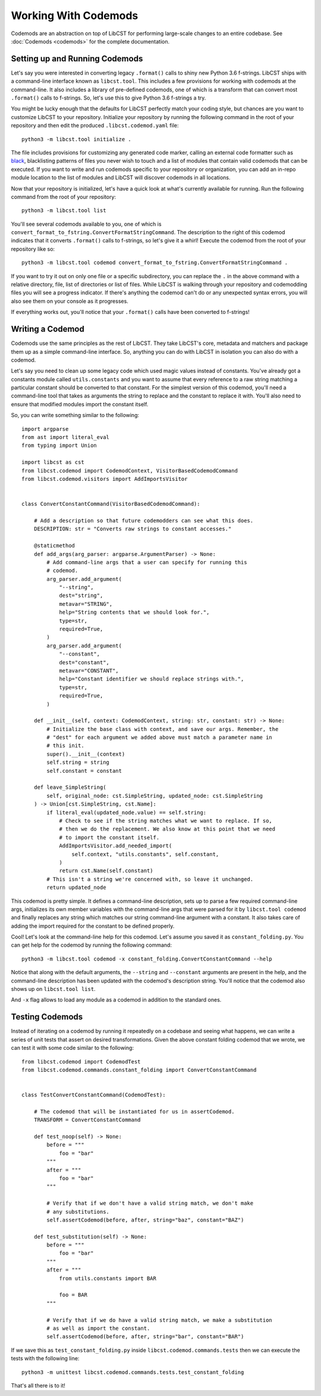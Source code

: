 =====================
Working With Codemods
=====================

Codemods are an abstraction on top of LibCST for performing large-scale changes
to an entire codebase. See :doc:`Codemods <codemods>` for the complete
documentation.

-------------------------------
Setting up and Running Codemods
-------------------------------

Let's say you were interested in converting legacy ``.format()`` calls to shiny new
Python 3.6 f-strings. LibCST ships with a command-line interface known as
``libcst.tool``. This includes a few provisions for working with codemods at the
command-line. It also includes a library of pre-defined codemods, one of which is
a transform that can convert most ``.format()`` calls to f-strings. So, let's use this
to give Python 3.6 f-strings a try.


You might be lucky enough that the defaults for LibCST perfectly match your coding
style, but chances are you want to customize LibCST to your repository. Initialize
your repository by running the following command in the root of your repository and
then edit the produced ``.libcst.codemod.yaml`` file::

    python3 -m libcst.tool initialize .

The file includes provisions for customizing any generated code marker, calling an
external code formatter such as `black <https://pypi.org/project/black/>`_, blacklisting
patterns of files you never wish to touch and a list of modules that contain valid
codemods that can be executed. If you want to write and run codemods specific to your
repository or organization, you can add an in-repo module location to the list of
modules and LibCST will discover codemods in all locations.

Now that your repository is initialized, let's have a quick look at what's currently
available for running. Run the following command from the root of your repository::

    python3 -m libcst.tool list

You'll see several codemods available to you, one of which is
``convert_format_to_fstring.ConvertFormatStringCommand``. The description to the right
of this codemod indicates that it converts ``.format()`` calls to f-strings, so let's
give it a whirl! Execute the codemod from the root of your repository like so::

    python3 -m libcst.tool codemod convert_format_to_fstring.ConvertFormatStringCommand .

If you want to try it out on only one file or a specific subdirectory, you can replace
the ``.`` in the above command with a relative directory, file, list of directories or
list of files. While LibCST is walking through your repository and codemodding files
you will see a progress indicator. If there's anything the codemod can't do or any
unexpected syntax errors, you will also see them on your console as it progresses.

If everything works out, you'll notice that your ``.format()`` calls have been
converted to f-strings!

-----------------
Writing a Codemod
-----------------

Codemods use the same principles as the rest of LibCST. They take LibCST's core,
metadata and matchers and package them up as a simple command-line interface. So,
anything you can do with LibCST in isolation you can also do with a codemod.

Let's say you need to clean up some legacy code which used magic values instead
of constants. You've already got a constants module called ``utils.constants``
and you want to assume that every reference to a raw string matching a particular
constant should be converted to that constant. For the simplest version of this
codemod, you'll need a command-line tool that takes as arguments the string to
replace and the constant to replace it with. You'll also need to ensure that
modified modules import the constant itself.

So, you can write something similar to the following::

    import argparse
    from ast import literal_eval
    from typing import Union

    import libcst as cst
    from libcst.codemod import CodemodContext, VisitorBasedCodemodCommand
    from libcst.codemod.visitors import AddImportsVisitor


    class ConvertConstantCommand(VisitorBasedCodemodCommand):

        # Add a description so that future codemodders can see what this does.
        DESCRIPTION: str = "Converts raw strings to constant accesses."

        @staticmethod
        def add_args(arg_parser: argparse.ArgumentParser) -> None:
            # Add command-line args that a user can specify for running this
            # codemod.
            arg_parser.add_argument(
                "--string",
                dest="string",
                metavar="STRING",
                help="String contents that we should look for.",
                type=str,
                required=True,
            )
            arg_parser.add_argument(
                "--constant",
                dest="constant",
                metavar="CONSTANT",
                help="Constant identifier we should replace strings with.",
                type=str,
                required=True,
            )

        def __init__(self, context: CodemodContext, string: str, constant: str) -> None:
            # Initialize the base class with context, and save our args. Remember, the
            # "dest" for each argument we added above must match a parameter name in
            # this init.
            super().__init__(context)
            self.string = string
            self.constant = constant

        def leave_SimpleString(
            self, original_node: cst.SimpleString, updated_node: cst.SimpleString
        ) -> Union[cst.SimpleString, cst.Name]:
            if literal_eval(updated_node.value) == self.string:
                # Check to see if the string matches what we want to replace. If so,
                # then we do the replacement. We also know at this point that we need
                # to import the constant itself.
                AddImportsVisitor.add_needed_import(
                    self.context, "utils.constants", self.constant,
                )
                return cst.Name(self.constant)
            # This isn't a string we're concerned with, so leave it unchanged.
            return updated_node

This codemod is pretty simple. It defines a command-line description, sets up to parse
a few required command-line args, initializes its own member variables with the
command-line args that were parsed for it by ``libcst.tool codemod`` and finally
replaces any string which matches our string command-line argument with a constant.
It also takes care of adding the import required for the constant to be defined properly.

Cool! Let's look at the command-line help for this codemod. Let's assume you saved it
as ``constant_folding.py``. You can get help for the
codemod by running the following command::

    python3 -m libcst.tool codemod -x constant_folding.ConvertConstantCommand --help

Notice that along with the default arguments, the ``--string`` and ``--constant``
arguments are present in the help, and the command-line description has been updated
with the codemod's description string. You'll notice that the codemod also shows up
on ``libcst.tool list``.

And ``-x`` flag allows to load any module as a codemod in addition to the standard ones.

----------------
Testing Codemods
----------------

Instead of iterating on a codemod by running it repeatedly on a codebase and seeing
what happens, we can write a series of unit tests that assert on desired
transformations. Given the above constant folding codemod that we wrote, we can test
it with some code similar to the following::

    from libcst.codemod import CodemodTest
    from libcst.codemod.commands.constant_folding import ConvertConstantCommand


    class TestConvertConstantCommand(CodemodTest):

        # The codemod that will be instantiated for us in assertCodemod.
        TRANSFORM = ConvertConstantCommand

        def test_noop(self) -> None:
            before = """
                foo = "bar"
            """
            after = """
                foo = "bar"
            """

            # Verify that if we don't have a valid string match, we don't make
            # any substitutions.
            self.assertCodemod(before, after, string="baz", constant="BAZ")

        def test_substitution(self) -> None:
            before = """
                foo = "bar"
            """
            after = """
                from utils.constants import BAR

                foo = BAR
            """

            # Verify that if we do have a valid string match, we make a substitution
            # as well as import the constant.
            self.assertCodemod(before, after, string="bar", constant="BAR")

If we save this as ``test_constant_folding.py`` inside ``libcst.codemod.commands.tests``
then we can execute the tests with the following line::

    python3 -m unittest libcst.codemod.commands.tests.test_constant_folding

That's all there is to it!
